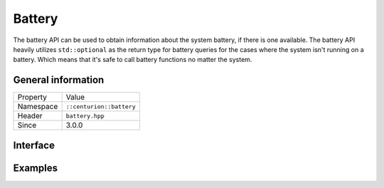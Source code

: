 Battery
=======

The battery API can be used to obtain information about the system battery, if there 
is one available. The battery API heavily utilizes ``std::optional`` as the return 
type for battery queries for the cases where the system isn't running on a battery. Which 
means that it's safe to call battery functions no matter the system.

General information
-------------------

======================  =========================================
  Property               Value
----------------------  -----------------------------------------
Namespace                ``::centurion::battery``
Header                   ``battery.hpp``
Since                    3.0.0
======================  =========================================

Interface
---------

.. doxygennamespace:: centurion::battery
  :outline:
  :members:

Examples
--------

.. code-block:: c++
  :linenos:
  
  #include <cen.hpp>
  #include <battery.hpp>

  void foo()
  {
    // Check if the system is running on a battery
    const auto exists = cen::battery::exists();

    if (const auto percentage = cen::battery::percentage(); percentage) {
      // obtained the battery percentage
    }

    if (const auto minutes = cen::battery::minutes_left(); minutes) {
      // obtained the minutes of battery life left
    }

    if (const auto seconds = cen::battery::seconds_left(); seconds) {
      // obtained the seconds of battery life left
    }

    // query detailed status of battery
    switch (cen::battery::state()) {
      case cen::battery::power_state::unknown:
        // unknown power state
        break;
      case cen::battery::power_state::on_battery:
        // running on battery
        break;
      case cen::battery::power_state::no_battery:
        // no available battery
        break;
      case cen::battery::power_state::charging:
        // currently charging
        break;
      case cen::battery::power_state::charged: 
        // battery is charged
        break;
    }
  }